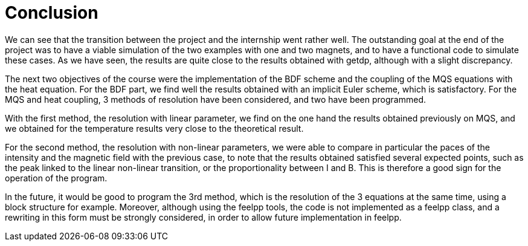 = Conclusion

We can see that the transition between the project and the internship went rather well. The outstanding goal at the end of the project was to have a viable simulation of the two examples with one and two magnets, and to have a functional code to simulate these cases. 
As we have seen, the results are quite close to the results obtained with getdp, although with a slight discrepancy.

The next two objectives of the course were the implementation of the BDF scheme and the coupling of the MQS equations with the heat equation. For the BDF part, we find well the results obtained with an implicit Euler scheme, which is satisfactory. 
For the MQS and heat coupling, 3 methods of resolution have been considered, and two have been programmed. 

With the first method, the resolution with linear parameter, we find on the one hand the results obtained previously on MQS, and we obtained for the temperature results very close to the theoretical result. 

For the second method, the resolution with non-linear parameters, we were able to compare in particular the paces of the intensity and the magnetic field with the previous case, to note that the results obtained satisfied several expected points, such as the peak linked to the linear non-linear transition, or the proportionality between I and B. This is therefore a good sign for the operation of the program.

In the future, it would be good to program the 3rd method, which is the resolution of the 3 equations at the same time, using a block structure for example.
Moreover, although using the feelpp tools, the code is not implemented as a feelpp class, and a rewriting in this form must be strongly considered, in order to allow future implementation in feelpp.